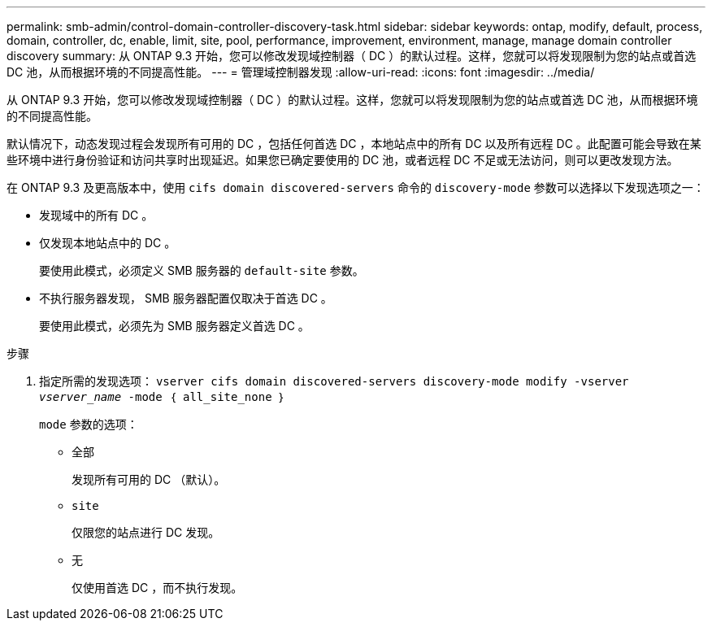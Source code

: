 ---
permalink: smb-admin/control-domain-controller-discovery-task.html 
sidebar: sidebar 
keywords: ontap, modify, default, process, domain, controller, dc, enable, limit, site, pool, performance, improvement, environment, manage, manage domain controller discovery 
summary: 从 ONTAP 9.3 开始，您可以修改发现域控制器（ DC ）的默认过程。这样，您就可以将发现限制为您的站点或首选 DC 池，从而根据环境的不同提高性能。 
---
= 管理域控制器发现
:allow-uri-read: 
:icons: font
:imagesdir: ../media/


[role="lead"]
从 ONTAP 9.3 开始，您可以修改发现域控制器（ DC ）的默认过程。这样，您就可以将发现限制为您的站点或首选 DC 池，从而根据环境的不同提高性能。

默认情况下，动态发现过程会发现所有可用的 DC ，包括任何首选 DC ，本地站点中的所有 DC 以及所有远程 DC 。此配置可能会导致在某些环境中进行身份验证和访问共享时出现延迟。如果您已确定要使用的 DC 池，或者远程 DC 不足或无法访问，则可以更改发现方法。

在 ONTAP 9.3 及更高版本中，使用 `cifs domain discovered-servers` 命令的 `discovery-mode` 参数可以选择以下发现选项之一：

* 发现域中的所有 DC 。
* 仅发现本地站点中的 DC 。
+
要使用此模式，必须定义 SMB 服务器的 `default-site` 参数。

* 不执行服务器发现， SMB 服务器配置仅取决于首选 DC 。
+
要使用此模式，必须先为 SMB 服务器定义首选 DC 。



.步骤
. 指定所需的发现选项： `vserver cifs domain discovered-servers discovery-mode modify -vserver _vserver_name_ -mode ｛ all_site_none ｝`
+
`mode` 参数的选项：

+
** `全部`
+
发现所有可用的 DC （默认）。

** `site`
+
仅限您的站点进行 DC 发现。

** `无`
+
仅使用首选 DC ，而不执行发现。





